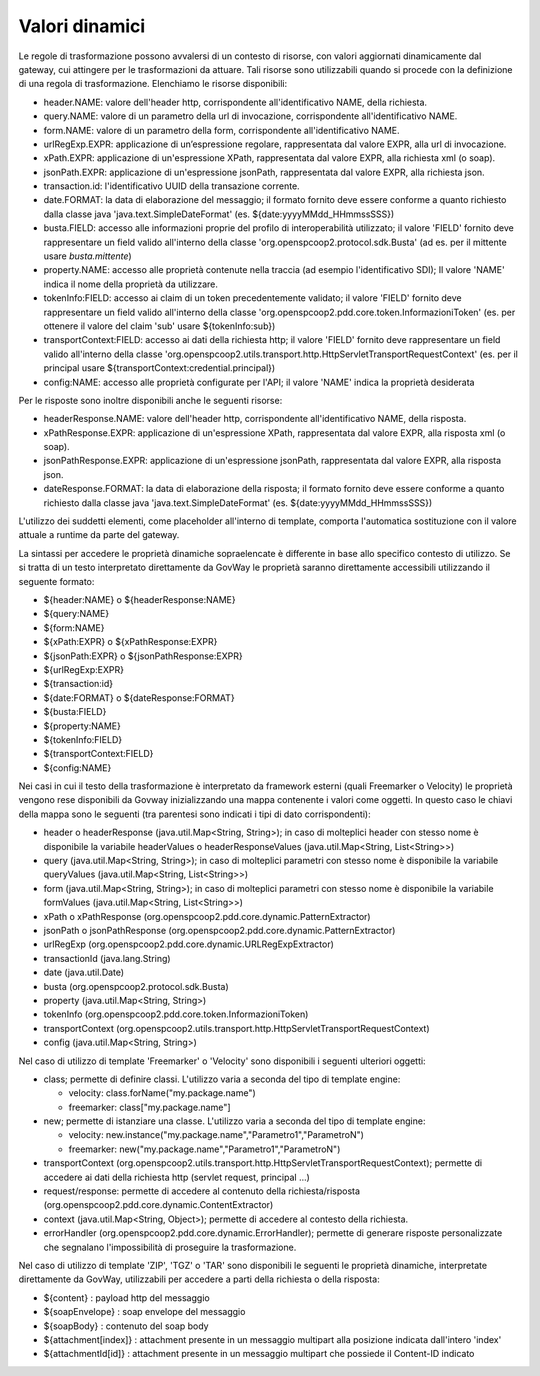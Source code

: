 .. _valoriDinamici:

Valori dinamici
***************

Le regole di trasformazione possono avvalersi di un contesto di risorse, con valori aggiornati dinamicamente dal gateway, cui attingere per le trasformazioni da attuare. Tali risorse sono utilizzabili quando si procede con la definizione di una regola di trasformazione. Elenchiamo le risorse disponibili:

-   header.NAME: valore dell'header http, corrispondente all'identificativo NAME, della richiesta.
-   query.NAME: valore di un parametro della url di invocazione, corrispondente all'identificativo NAME.
-   form.NAME: valore di un parametro della form, corrispondente all'identificativo NAME.
-   urlRegExp.EXPR: applicazione di un’espressione regolare, rappresentata dal valore EXPR, alla url di invocazione.
-   xPath.EXPR: applicazione di un'espressione XPath, rappresentata dal valore EXPR, alla richiesta xml (o soap).
-   jsonPath.EXPR: applicazione di un'espressione jsonPath, rappresentata dal valore EXPR, alla richiesta json.
-   transaction.id: l'identificativo UUID della transazione corrente.
-   date.FORMAT: la data di elaborazione del messaggio; il formato fornito deve essere conforme a quanto richiesto dalla classe java 'java.text.SimpleDateFormat' (es. ${date:yyyyMMdd_HHmmssSSS})
-   busta.FIELD: accesso alle informazioni proprie del profilo di interoperabilità utilizzato; il valore 'FIELD' fornito deve rappresentare un field valido all'interno della classe 'org.openspcoop2.protocol.sdk.Busta' (ad es. per il mittente usare *busta.mittente*)
-   property.NAME: accesso alle proprietà contenute nella traccia (ad esempio l'identificativo SDI); Il valore 'NAME' indica il nome della proprietà da utilizzare.
-   tokenInfo:FIELD: accesso ai claim di un token precedentemente validato; il valore 'FIELD' fornito deve rappresentare un field valido all'interno della classe 'org.openspcoop2.pdd.core.token.InformazioniToken' (es. per ottenere il valore del claim 'sub' usare ${tokenInfo:sub})
-   transportContext:FIELD: accesso ai dati della richiesta http; il valore 'FIELD' fornito deve rappresentare un field valido all'interno della classe 'org.openspcoop2.utils.transport.http.HttpServletTransportRequestContext' (es. per il principal usare ${transportContext:credential.principal})
-   config:NAME: accesso alle proprietà configurate per l'API; il valore 'NAME' indica la proprietà desiderata

Per le risposte sono inoltre disponibili anche le seguenti risorse:

-   headerResponse.NAME: valore dell'header http, corrispondente all'identificativo NAME, della risposta.
-   xPathResponse.EXPR: applicazione di un'espressione XPath, rappresentata dal valore EXPR, alla risposta xml (o soap).
-   jsonPathResponse.EXPR: applicazione di un'espressione jsonPath, rappresentata dal valore EXPR, alla risposta json.
-   dateResponse.FORMAT: la data di elaborazione della risposta; il formato fornito deve essere conforme a quanto richiesto dalla classe java 'java.text.SimpleDateFormat' (es. ${date:yyyyMMdd_HHmmssSSS})

L'utilizzo dei suddetti elementi, come placeholder all'interno di template, comporta l'automatica sostituzione con il valore attuale a runtime da parte del gateway.

La sintassi per accedere le proprietà dinamiche sopraelencate è differente in base allo specifico contesto di utilizzo. Se si tratta di un testo interpretato direttamente da GovWay le proprietà saranno direttamente accessibili utilizzando il seguente formato:

- ${header:NAME} o ${headerResponse:NAME}
- ${query:NAME}
- ${form:NAME}
- ${xPath:EXPR} o ${xPathResponse:EXPR}
- ${jsonPath:EXPR} o ${jsonPathResponse:EXPR}
- ${urlRegExp:EXPR}
- ${transaction:id}
- ${date:FORMAT} o ${dateResponse:FORMAT}
- ${busta:FIELD}
- ${property:NAME}
- ${tokenInfo:FIELD}
- ${transportContext:FIELD}
- ${config:NAME}

Nei casi in cui il testo della trasformazione è interpretato da framework esterni (quali Freemarker o Velocity) le proprietà vengono rese disponibili da Govway inizializzando una mappa contenente i valori come oggetti. In questo caso le chiavi della mappa sono le seguenti (tra parentesi sono indicati i tipi di dato corrispondenti):

- header o headerResponse (java.util.Map<String, String>); in caso di molteplici header con stesso nome è disponibile la variabile headerValues o headerResponseValues (java.util.Map<String, List<String>>)
- query (java.util.Map<String, String>); in caso di molteplici parametri con stesso nome è disponibile la variabile queryValues (java.util.Map<String, List<String>>)
- form (java.util.Map<String, String>); in caso di molteplici parametri con stesso nome è disponibile la variabile formValues (java.util.Map<String, List<String>>)
- xPath o xPathResponse (org.openspcoop2.pdd.core.dynamic.PatternExtractor)
- jsonPath o jsonPathResponse (org.openspcoop2.pdd.core.dynamic.PatternExtractor)
- urlRegExp (org.openspcoop2.pdd.core.dynamic.URLRegExpExtractor)
- transactionId (java.lang.String)
- date (java.util.Date)
- busta (org.openspcoop2.protocol.sdk.Busta)
- property (java.util.Map<String, String>)
- tokenInfo (org.openspcoop2.pdd.core.token.InformazioniToken)
- transportContext (org.openspcoop2.utils.transport.http.HttpServletTransportRequestContext)
- config (java.util.Map<String, String>)

Nel caso di utilizzo di template 'Freemarker' o 'Velocity' sono disponibili i seguenti ulteriori oggetti:
 
- class; permette di definire classi. L'utilizzo varia a seconda del tipo di template engine:

  - velocity: class.forName("my.package.name")
  - freemarker: class["my.package.name"] 

- new; permette di istanziare una classe. L'utilizzo varia a seconda del tipo di template engine:

  - velocity: new.instance("my.package.name","Parametro1","ParametroN") 
  - freemarker: new("my.package.name","Parametro1","ParametroN")

- transportContext (org.openspcoop2.utils.transport.http.HttpServletTransportRequestContext); permette di accedere ai dati della richiesta http (servlet request, principal ...)
- request/response: permette di accedere al contenuto della richiesta/risposta (org.openspcoop2.pdd.core.dynamic.ContentExtractor)
- context (java.util.Map<String, Object>); permette di accedere al contesto della richiesta.
- errorHandler (org.openspcoop2.pdd.core.dynamic.ErrorHandler); permette di generare risposte personalizzate che segnalano l'impossibilità di proseguire la trasformazione.

Nel caso di utilizzo di template 'ZIP', 'TGZ' o 'TAR' sono disponibili le seguenti le proprietà dinamiche, interpretate direttamente da GovWay, utilizzabili per accedere a parti della richiesta o della risposta:

- ${content} : payload http del messaggio
- ${soapEnvelope} : soap envelope del messaggio
- ${soapBody} : contenuto del soap body
- ${attachment[index]} : attachment presente in un messaggio multipart alla posizione indicata dall'intero 'index'
- ${attachmentId[id]} : attachment presente in un messaggio multipart che possiede il Content-ID indicato












